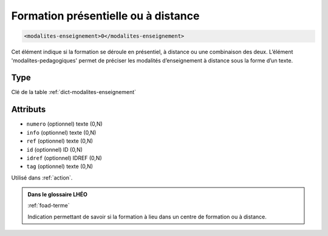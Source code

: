 .. _modalites-enseignement:

Formation présentielle ou à distance
++++++++++++++++++++++++++++++++++++

.. code-block:: xml

  <modalites-enseignement>0</modalites-enseignement>


Cet élément indique si la formation se déroule en présentiel, à distance ou une combinaison des deux. L’élément 'modalites-pedagogiques' permet de préciser les modalités d’enseignement à distance sous la forme d’un texte.

Type
""""

Clé de la table :ref:`dict-modalites-enseignement`


Attributs
"""""""""

- ``numero`` (optionnel) texte (0,N)
- ``info`` (optionnel) texte (0,N)
- ``ref`` (optionnel) texte (0,N)
- ``id`` (optionnel) ID (0,N)
- ``idref`` (optionnel) IDREF (0,N)
- ``tag`` (optionnel) texte (0,N)

Utilisé dans :ref:`action`.

.. admonition:: Dans le glossaire LHÉO

   :ref:`foad-terme`


   Indication permettant de savoir si la formation à lieu dans un centre de formation ou à distance. 


